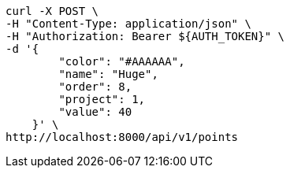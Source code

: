 [source,bash]
----
curl -X POST \
-H "Content-Type: application/json" \
-H "Authorization: Bearer ${AUTH_TOKEN}" \
-d '{
        "color": "#AAAAAA",
        "name": "Huge",
        "order": 8,
        "project": 1,
        "value": 40
    }' \
http://localhost:8000/api/v1/points
----
